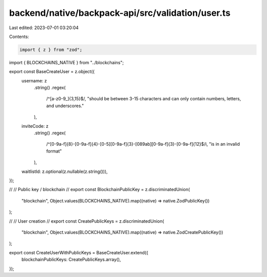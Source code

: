backend/native/backpack-api/src/validation/user.ts
==================================================

Last edited: 2023-07-01 03:20:04

Contents:

.. code-block:: ts

    import { z } from "zod";

import { BLOCKCHAINS_NATIVE } from "../blockchains";

export const BaseCreateUser = z.object({
  username: z
    .string()
    .regex(
      /^[a-z0-9_]{3,15}$/,
      "should be between 3-15 characters and can only contain numbers, letters, and underscores."
    ),
  inviteCode: z
    .string()
    .regex(
      /^[0-9a-f]{8}-[0-9a-f]{4}-[0-5][0-9a-f]{3}-[089ab][0-9a-f]{3}-[0-9a-f]{12}$/i,
      "is in an invalid format"
    ),
  waitlistId: z.optional(z.nullable(z.string())),
});

//
// Public key / blockchain
//
export const BlockchainPublicKey = z.discriminatedUnion(
  "blockchain",
  Object.values(BLOCKCHAINS_NATIVE).map((native) => native.ZodPublicKey())
);

//
// User creation
//
export const CreatePublicKeys = z.discriminatedUnion(
  "blockchain",
  Object.values(BLOCKCHAINS_NATIVE).map((native) => native.ZodCreatePublicKey())
);

export const CreateUserWithPublicKeys = BaseCreateUser.extend({
  blockchainPublicKeys: CreatePublicKeys.array(),
});


